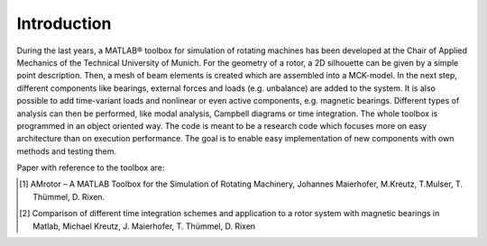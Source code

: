 Introduction
============

.. AMrotor is a matlab-based object-oriented rotordynamic toolbox with active magnetic bearing (AMB-) extension.

.. image:: examples/Rotor_geometry_3D_MBTR.png
    :width: 48 %
.. image:: examples/ESF_plot_MBTR.png
    :width: 48 %

During the last years, a MATLAB® toolbox for simulation of rotating machines has been
developed at the Chair of Applied Mechanics of the Technical University of Munich. For
the geometry of a rotor, a 2D silhouette can be given by a simple point description.
Then, a mesh of beam elements is created which are assembled into a MCK-model.
In the next step, different components like bearings, external forces and loads (e.g.
unbalance) are added to the system. It is also possible to add time-variant loads
and nonlinear or even active components, e.g. magnetic bearings. Different types
of analysis can then be performed, like modal analysis, Campbell diagrams or time
integration. The whole toolbox is programmed in an object oriented way. The code
is meant to be a research code which focuses more on easy architecture than on
execution performance. The goal is to enable easy implementation of new components
with own methods and testing them.

Paper with reference to the toolbox are:

.. [1] AMrotor – A MATLAB Toolbox for the Simulation of Rotating Machinery, Johannes Maierhofer, M.Kreutz, T.Mulser, T. Thümmel, D. Rixen. 
.. [2] Comparison of different time integration schemes and application to a rotor system with magnetic bearings in Matlab, Michael Kreutz, J. Maierhofer, T. Thümmel, D. Rixen